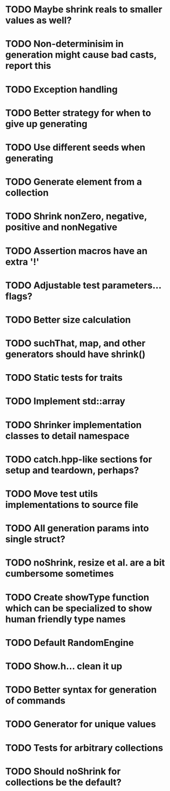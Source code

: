 * TODO Maybe shrink reals to smaller values as well?
* TODO Non-determinisim in generation might cause bad casts, report this
* TODO Exception handling
* TODO Better strategy for when to give up generating
* TODO Use different seeds when generating
* TODO Generate element from a collection
* TODO Shrink nonZero, negative, positive and nonNegative
* TODO Assertion macros have an extra '!'
* TODO Adjustable test parameters... flags?
* TODO Better size calculation
* TODO suchThat, map, and other generators should have shrink()
* TODO Static tests for traits
* TODO Implement std::array
* TODO Shrinker implementation classes to detail namespace
* TODO catch.hpp-like sections for setup and teardown, perhaps?
* TODO Move test utils implementations to source file
* TODO All generation params into single struct?
* TODO noShrink, resize et al. are a bit cumbersome sometimes
* TODO Create showType function which can be specialized to show human friendly type names
* TODO Default RandomEngine
* TODO Show.h... clean it up
* TODO Better syntax for generation of commands
* TODO Generator for unique values
* TODO Tests for arbitrary collections
* TODO Should noShrink for collections be the default?
